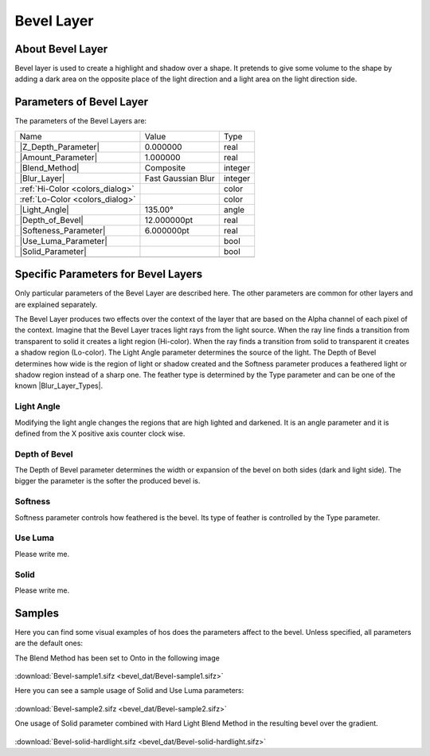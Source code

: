 .. _layer_bevel:

########################
    Bevel Layer
########################

.. figure:: bevel_dat/Layer_stylize_bevel_icon.png
   :alt: Layer_stylize_bevel_icon.png‎
   :width: 64px

.. _layer_bevel  About Bevel Layer:

About Bevel Layer
-----------------

Bevel layer is used to create a highlight and shadow over a shape. It
pretends to give some volume to the shape by adding a dark area on the
opposite place of the light direction and a light area on the light
direction side.

.. _layer_bevel  Parameters of Bevel Layer:

Parameters of Bevel Layer
-------------------------

The parameters of the Bevel Layers are:

+----------------------------------------------------------------------+------------------------+-------------+
| Name                                                                 | Value                  | Type        |
+----------------------------------------------------------------------+------------------------+-------------+
| |Real_icon.png| |Z_Depth_Parameter|                                  | 0.000000               | real        |
+----------------------------------------------------------------------+------------------------+-------------+
|  |Real\_icon.png| |Amount_Parameter|                                 | 1.000000               | real        |
+----------------------------------------------------------------------+------------------------+-------------+
|  |Integer\_icon.png| |Blend_Method|                                  | Composite              | integer     |
+----------------------------------------------------------------------+------------------------+-------------+
|  |Integer\_icon.png| |Blur_Layer|                                    | Fast Gaussian Blur     | integer     |
+----------------------------------------------------------------------+------------------------+-------------+
|  |Color\_icon.png| :ref:`Hi-Color <colors_dialog>`                   |                        | color       |
+----------------------------------------------------------------------+------------------------+-------------+
|  |Color\_icon.png| :ref:`Lo-Color <colors_dialog>`                   |                        | color       |
+----------------------------------------------------------------------+------------------------+-------------+
|  |Angle\_icon.png| |Light_Angle|                                     | 135.00°                | angle       |
+----------------------------------------------------------------------+------------------------+-------------+
|  |Real\_icon.png|  |Depth_of_Bevel|                                  | 12.000000pt            | real        |
+----------------------------------------------------------------------+------------------------+-------------+
|  |Real\_icon.png|  |Softeness_Parameter|                             | 6.000000pt             | real        |
+----------------------------------------------------------------------+------------------------+-------------+
|  |Bool\_icon.png|  |Use_Luma_Parameter|                              |                        | bool        |
+----------------------------------------------------------------------+------------------------+-------------+
|  |Bool\_icon.png| |Solid_Parameter|                                  |                        | bool        |
+----------------------------------------------------------------------+------------------------+-------------+
+----------------------------------------------------------------------+------------------------+-------------+

.. _layer_bevel  Specific Parameters for Bevel Layers:

Specific Parameters for Bevel Layers
------------------------------------

Only particular parameters of the Bevel Layer are described here. The
other parameters are common for other layers and are explained
separately.

The Bevel Layer produces two effects over the context of the layer that
are based on the Alpha channel of each pixel of the context. Imagine
that the Bevel Layer traces light rays from the light source. When the
ray line finds a transition from transparent to solid it creates a light
region (Hi-color). When the ray finds a transition from solid to
transparent it creates a shadow region (Lo-color). The Light Angle
parameter determines the source of the light. The Depth of Bevel
determines how wide is the region of light or shadow created and the
Softness parameter produces a feathered light or shadow region instead
of a sharp one. The feather type is determined by the Type parameter and
can be one of the known |Blur_Layer_Types|.

.. figure:: bevel_dat/Bevel1.png
   :alt: Bevel1.png

.. _layer_bevel  Light Angle:

Light Angle
~~~~~~~~~~~

Modifying the light angle changes the regions that are high lighted and
darkened. It is an angle parameter and it is defined from the X positive
axis counter clock wise.

.. _layer_bevel  Depth of Bevel:

Depth of Bevel
~~~~~~~~~~~~~~

The Depth of Bevel parameter determines the width or expansion of the
bevel on both sides (dark and light side). The bigger the parameter is
the softer the produced bevel is.

.. _layer_bevel  Softness:

Softness
~~~~~~~~

Softness parameter controls how feathered is the bevel. Its type of
feather is controlled by the Type parameter.

.. _layer_bevel  Use Luma:

Use Luma
~~~~~~~~

Please write me.

.. _layer_bevel  Solid:

Solid
~~~~~

Please write me.

.. _layer_bevel  Samples:

Samples
-------

Here you can find some visual examples of hos does the parameters affect
to the bevel. Unless specified, all parameters are the default ones:

The Blend Method has been set to Onto in the following image

.. figure:: bevel_dat/Bevel-sample2.png
   :alt: Bevel-sample2.png

:download:`Bevel-sample1.sifz <bevel_dat/Bevel-sample1.sifz>`

Here you can see a sample usage of Solid and Use Luma parameters:

.. figure:: bevel_dat/Bevel-sample3.png
   :alt: Bevel-sample3.png

:download:`Bevel-sample2.sifz <bevel_dat/Bevel-sample2.sifz>`

One usage of Solid parameter combined with Hard Light Blend Method in
the resulting bevel over the gradient.

.. figure:: bevel_dat/Bevel-solid-hardlight.png
   :alt: Bevel-solid-hardlight.png

:download:`Bevel-solid-hardlight.sifz <bevel_dat/Bevel-solid-hardlight.sifz>`
   

.. |Real_icon.png| image:: images/Type_real_icon.png
   :width: 16px
.. |Integer_icon.png| image:: images/Type_integer_icon.png
   :width: 16px
.. |Color_icon.png| image:: images/Type_color_icon.png
   :width: 16px
.. |Angle_icon.png| image:: images/Type_angle_icon.png
   :width: 16px
.. |Bool_icon.png| image:: images/Type_bool_icon.png
   :width: 16px


.. |Z_Depth_Parameter| replace:: :ref:`Z Depth Parameter <parameters_zdepth>`
.. |Amount_Parameter| replace:: :ref:`Opacity <opacity>`
.. |Blend_Method| replace:: :ref:`Blend Method <parameters_blend_method>`
.. |Blur_Layer| replace:: :ref:`Blur Type <layer_blur>`
.. |Use_Luma_Parameter| replace:: :ref:`Luma <layer_bevel  Use Luma>`
.. |Solid_Parameter| replace:: :ref:`Solid <layer_bevel  Solid>`
.. |Blur_Layer_Types| replace:: :ref:`Blur Layer: Types <layer_blur Type>`
.. |Light_Angle| replace:: :ref:`Light Angle <layer_bevel  Light Angle>`
.. |Depth_of_Bevel| replace:: :ref:`Depth Of Bevel <layer_bevel  Depth of Bevel>`
.. |Softeness_Parameter| replace:: :ref:`Softness <layer_bevel Softness>`
